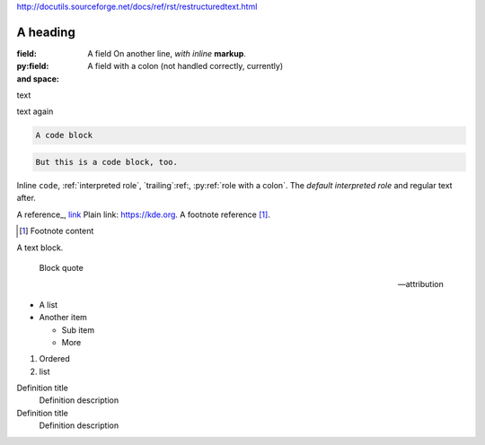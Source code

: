 http://docutils.sourceforge.net/docs/ref/rst/restructuredtext.html

A heading
#########

:field:     A field
    On another line, *with inline* **markup**.
:py:field:  A field with a colon (not handled correctly, currently)
:and space:

.. comment

text

.. multi-line
    comment

text again

..
    also multiline comment
..

.. directive:: argument another
    :option: value

    Directive content.

.. py:function:: a directive with a colon
    :py:option: an option with a colon (not handled correctly, currently)
    :option a: an option with a space

.. code-block::

    A code block

.. code::

    But this is a code block, too.

Inline ``code``, :ref:`interpreted role`, `trailing`:ref:,
:py:ref:`role with a colon`. The `default interpreted role` and regular text
after.

A reference_, `link <https://kde.org>`_ Plain link: https://kde.org. A footnote
reference [1]_.

.. [1] Footnote content

A text block.

    Block quote

    -- attribution

-   A list
-   Another item

    -   Sub item
    -   More

1.  Ordered
2.  list

Definition title
    Definition description
Definition title
    Definition description
